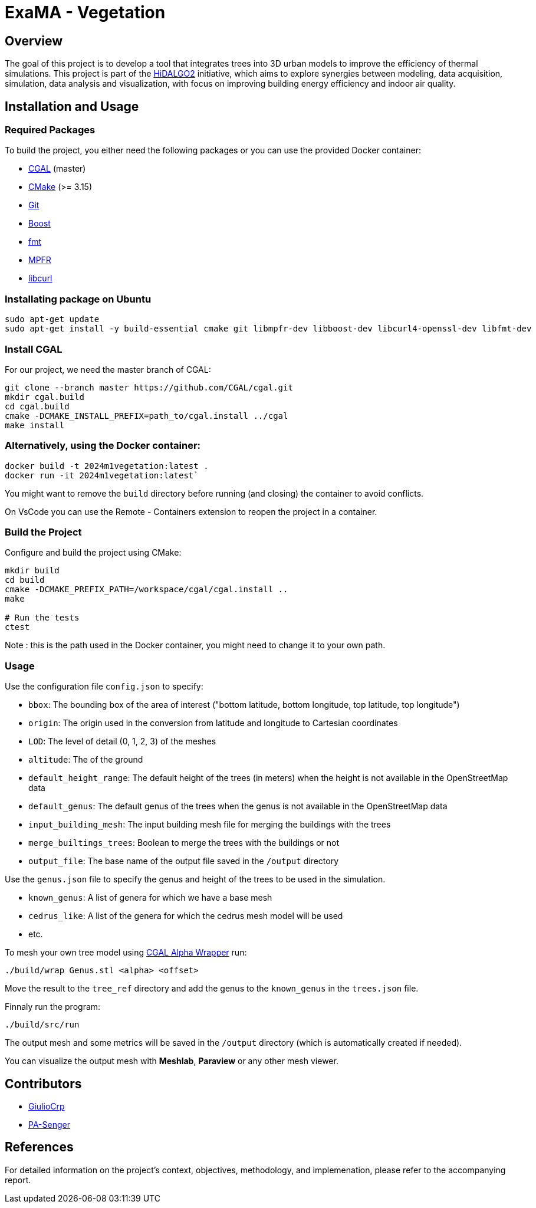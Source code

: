 = ExaMA - Vegetation

== Overview

The goal of this project is to develop a tool that integrates trees into 3D urban models to improve the efficiency of thermal simulations. This project is part of the https://www.hidalgo2.eu[HiDALGO2] initiative, which aims to explore synergies between modeling, data acquisition, simulation, data analysis and visualization, with focus on improving building energy efficiency and indoor air quality.

== Installation and Usage

=== Required Packages

To build the project, you either need the following packages or you can use the provided Docker container:

- https://www.cgal.org/[CGAL] (master)
- https://cmake.org/[CMake] (>= 3.15)
- https://git-scm.com/[Git]
- https://www.boost.org/[Boost]
- https://fmt.dev/[fmt]
- https://www.mpfr.org/[MPFR]
- https://curl.se/[libcurl]

=== Installating package on Ubuntu

```bash
sudo apt-get update
sudo apt-get install -y build-essential cmake git libmpfr-dev libboost-dev libcurl4-openssl-dev libfmt-dev
```

=== Install CGAL
For our project, we need the master branch of CGAL:
```bash
git clone --branch master https://github.com/CGAL/cgal.git
mkdir cgal.build
cd cgal.build
cmake -DCMAKE_INSTALL_PREFIX=path_to/cgal.install ../cgal
make install
```

=== Alternatively, using the Docker container:
```bash
docker build -t 2024m1vegetation:latest .
docker run -it 2024m1vegetation:latest`
```

You might want to remove the `build` directory before running (and closing) the container to avoid conflicts.

On VsCode you can use the Remote - Containers extension to reopen the project in a container.

=== Build the Project
Configure and build the project using CMake:
```bash
mkdir build
cd build
cmake -DCMAKE_PREFIX_PATH=/workspace/cgal/cgal.install ..
make

# Run the tests
ctest
```

Note : this is the path used in the Docker container, you might need to change it to your own path.

=== Usage

Use the configuration file `config.json` to specify:

- `bbox`: The bounding box of the area of interest ("bottom latitude, bottom longitude, top latitude, top longitude")

- `origin`: The origin used in the conversion from latitude and longitude to Cartesian coordinates

- `LOD`: The level of detail (0, 1, 2, 3) of the meshes

- `altitude`: The of the ground 

- `default_height_range`: The default height of the trees (in meters) when the height is not available in the OpenStreetMap data

- `default_genus`: The default genus of the trees when the genus is not available in the OpenStreetMap data

- `input_building_mesh`: The input building mesh file for merging the buildings with the trees

- `merge_builtings_trees`: Boolean to merge the trees with the buildings or not

- `output_file`: The base name of the output file saved in the `/output` directory

Use the `genus.json` file to specify the genus and height of the trees to be used in the simulation.

- `known_genus`: A list of genera for which we have a base mesh
- `cedrus_like`: A list of the genera for which the cedrus mesh model will be used
- etc.

To mesh your own tree model using link:https://doc.cgal.org/latest/Alpha_wrap_3/index.html[CGAL Alpha Wrapper] run:

```bash
./build/wrap Genus.stl <alpha> <offset>
```

Move the result to the `tree_ref` directory and add the genus to the `known_genus` in the `trees.json` file.

Finnaly run the program:
```bash
./build/src/run
```

The output mesh and some metrics will be saved in the `/output` directory (which is automatically created if needed).

You can visualize the output mesh with **Meshlab**, **Paraview** or any other mesh viewer.


== Contributors

* https://github.com/GiulioCrp[GiulioCrp]
* https://github.com/PA-Senger[PA-Senger]

== References

For detailed information on the project's context, objectives, methodology, and implemenation, please refer to the accompanying report.
